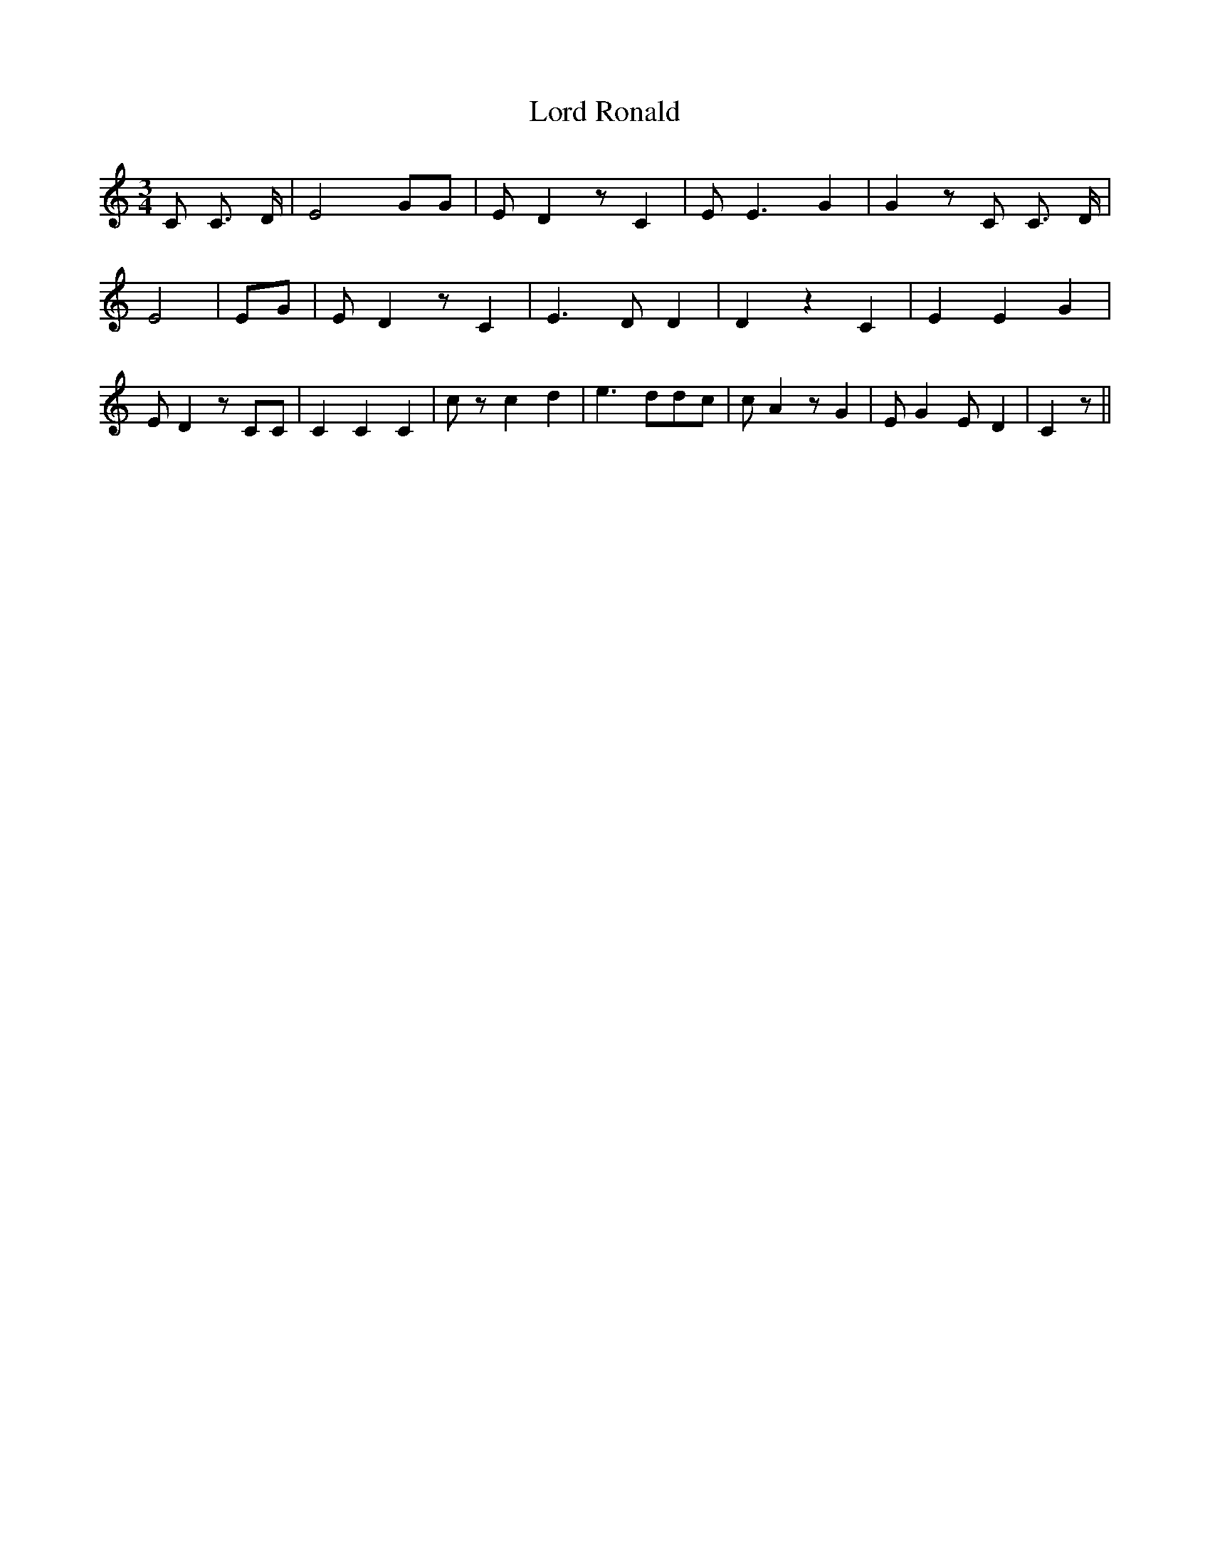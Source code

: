 % Generated more or less automatically by swtoabc by Erich Rickheit KSC
X:1
T:Lord Ronald
M:3/4
L:1/8
K:C
 C C3/2 D/2| E4 GG| E D2 z C2| E E3 G2| G2 z C C3/2 D/2| E4| EG| E D2 z C2|\
 E3 D D2| D2 z2 C2| E2 E2 G2| E D2 z CC| C2 C2 C2| c z c2 d2| e3 dd-c|\
 c A2 z G2| E G2 E- D2| C2 z||

